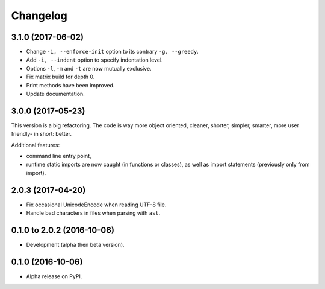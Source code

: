 =========
Changelog
=========

3.1.0 (2017-06-02)
==================

- Change ``-i, --enforce-init`` option to its contrary ``-g, --greedy``.
- Add ``-i, --indent`` option to specify indentation level.
- Options ``-l``, ``-m`` and ``-t`` are now mutually exclusive.
- Fix matrix build for depth 0.
- Print methods have been improved.
- Update documentation.

3.0.0 (2017-05-23)
==================

This version is a big refactoring. The code is way more object oriented,
cleaner, shorter, simpler, smarter, more user friendly- in short: better.

Additional features:

- command line entry point,
- runtime static imports are now caught (in functions or classes),
  as well as import statements (previously only from import).

2.0.3 (2017-04-20)
==================

- Fix occasional UnicodeEncode when reading UTF-8 file.
- Handle bad characters in files when parsing with ``ast``.

0.1.0 to 2.0.2 (2016-10-06)
===========================

- Development (alpha then beta version).

0.1.0 (2016-10-06)
==================

- Alpha release on PyPI.
